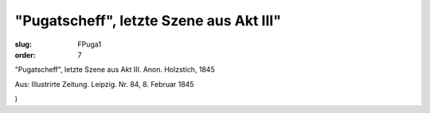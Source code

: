 "Pugatscheff", letzte Szene aus Akt III"
========================================

:slug: FPuga1
:order: 7

"Pugatscheff", letzte Szene aus Akt III. Anon. Holzstich, 1845

.. class:: source

  Aus: Illustrirte Zeitung. Leipzig. Nr. 84, 8. Februar 1845

.. class:: source

  )
